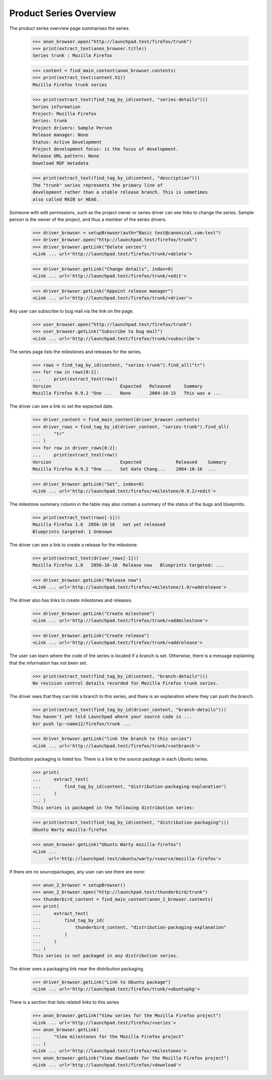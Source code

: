 Product Series Overview
=======================

The product series overview page summarises the series.

    >>> anon_browser.open("http://launchpad.test/firefox/trunk")
    >>> print(extract_text(anon_browser.title))
    Series trunk : Mozilla Firefox

    >>> content = find_main_content(anon_browser.contents)
    >>> print(extract_text(content.h1))
    Mozilla Firefox trunk series

    >>> print(extract_text(find_tag_by_id(content, "series-details")))
    Series information
    Project: Mozilla Firefox
    Series: trunk
    Project drivers: Sample Person
    Release manager: None
    Status: Active Development
    Project development focus: is the focus of development.
    Release URL pattern: None
    Download RDF metadata

    >>> print(extract_text(find_tag_by_id(content, "description")))
    The "trunk" series represents the primary line of
    development rather than a stable release branch. This is sometimes
    also called MAIN or HEAD.

Someone with edit permissions, such as the project owner or series driver
can see links to change the series. Sample person is the owner of the project,
and thus a member of the series drivers.

    >>> driver_browser = setupBrowser(auth="Basic test@canonical.com:test")
    >>> driver_browser.open("http://launchpad.test/firefox/trunk")
    >>> driver_browser.getLink("Delete series")
    <Link ... url='http://launchpad.test/firefox/trunk/+delete'>

    >>> driver_browser.getLink("Change details", index=0)
    <Link ... url='http://launchpad.test/firefox/trunk/+edit'>

    >>> driver_browser.getLink("Appoint release manager")
    <Link ... url='http://launchpad.test/firefox/trunk/+driver'>

Any user can subscribe to bug mail via the link on the page.

    >>> user_browser.open("http://launchpad.test/firefox/trunk")
    >>> user_browser.getLink("Subscribe to bug mail")
    <Link ... url='http://launchpad.test/firefox/trunk/+subscribe'>

The series page lists the milestones and releases for the series.

    >>> rows = find_tag_by_id(content, "series-trunk").find_all("tr")
    >>> for row in rows[0:2]:
    ...     print(extract_text(row))
    Version                          Expected   Released     Summary
    Mozilla Firefox 0.9.2 "One ...   None       2004-10-15   This was a ...

The driver can see a link to set the expected date.

    >>> driver_content = find_main_content(driver_browser.contents)
    >>> driver_rows = find_tag_by_id(driver_content, "series-trunk").find_all(
    ...     "tr"
    ... )
    >>> for row in driver_rows[0:2]:
    ...     print(extract_text(row))
    Version                          Expected             Released    Summary
    Mozilla Firefox 0.9.2 "One ...   Set date Chang...    2004-10-16  ...

    >>> driver_browser.getLink("Set", index=0)
    <Link ... url='http://launchpad.test/firefox/+milestone/0.9.2/+edit'>

The milestone summary column in the table may also contain a summary of
the status of the bugs and blueprints.

    >>> print(extract_text(rows[-1]))
    Mozilla Firefox 1.0  2056-10-16   not yet released
    Blueprints targeted: 1 Unknown

The driver can see a link to create a release for the milestone.

    >>> print(extract_text(driver_rows[-1]))
    Mozilla Firefox 1.0   2056-10-16  Release now   Blueprints targeted: ...

    >>> driver_browser.getLink("Release now")
    <Link ... url='http://launchpad.test/firefox/+milestone/1.0/+addrelease'>

The driver also has links to create milestones and releases.

    >>> driver_browser.getLink("Create milestone")
    <Link ... url='http://launchpad.test/firefox/trunk/+addmilestone'>

    >>> driver_browser.getLink("Create release")
    <Link ... url='http://launchpad.test/firefox/trunk/+addrelease'>

The user can learn where the code of the series is located if a branch
is set. Otherwise, there is a message explaining that the information has
not been set.

    >>> print(extract_text(find_tag_by_id(content, "branch-details")))
    No revision control details recorded for Mozilla Firefox trunk series.

The driver sees that they can link a branch to this series, and there is
an explanation where they can push the branch.

    >>> print(extract_text(find_tag_by_id(driver_content, "branch-details")))
    You haven't yet told Launchpad where your source code is ...
    bzr push lp:~name12/firefox/trunk ...

    >>> driver_browser.getLink("link the branch to this series")
    <Link ... url='http://launchpad.test/firefox/trunk/+setbranch'>

Distribution packaging is listed too. There is a link to the source package
in each Ubuntu series.

    >>> print(
    ...     extract_text(
    ...         find_tag_by_id(content, "distribution-packaging-explanation")
    ...     )
    ... )
    This series is packaged in the following distribution series:

    >>> print(extract_text(find_tag_by_id(content, "distribution-packaging")))
    Ubuntu Warty mozilla-firefox

    >>> anon_browser.getLink("Ubuntu Warty mozilla-firefox")
    <Link ...
          url='http://launchpad.test/ubuntu/warty/+source/mozilla-firefox'>

If there are no sourcepackages, any user can see there are none:

    >>> anon_2_browser = setupBrowser()
    >>> anon_2_browser.open("http://launchpad.test/thunderbird/trunk")
    >>> thunderbird_content = find_main_content(anon_2_browser.contents)
    >>> print(
    ...     extract_text(
    ...         find_tag_by_id(
    ...             thunderbird_content, "distribution-packaging-explanation"
    ...         )
    ...     )
    ... )
    This series is not packaged in any distribution series.


The driver sees a packaging link near the distribution packaging.

    >>> driver_browser.getLink("Link to Ubuntu package")
    <Link ... url='http://launchpad.test/firefox/trunk/+ubuntupkg'>

There is a section that lists related links to this series

    >>> anon_browser.getLink("View series for the Mozilla Firefox project")
    <Link ... url='http://launchpad.test/firefox/+series'>
    >>> anon_browser.getLink(
    ...     "View milestones for the Mozilla Firefox project"
    ... )
    <Link ... url='http://launchpad.test/firefox/+milestones'>
    >>> anon_browser.getLink("View downloads for the Mozilla Firefox project")
    <Link ... url='http://launchpad.test/firefox/+download'>
